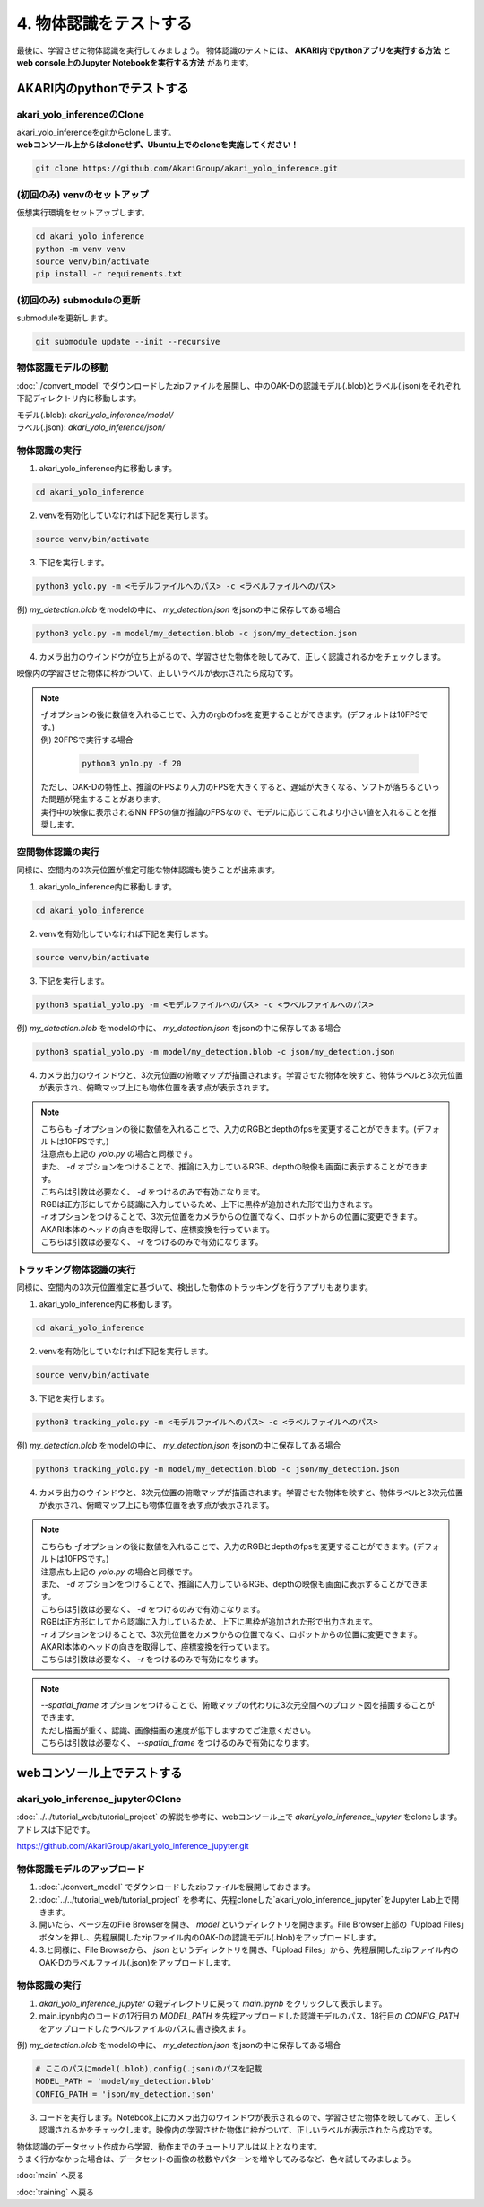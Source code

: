 ***********************************************************
4. 物体認識をテストする
***********************************************************
最後に、学習させた物体認識を実行してみましょう。
物体認識のテストには、 **AKARI内でpythonアプリを実行する方法** と **web console上のJupyter Notebookを実行する方法** があります。


===========================================================
AKARI内のpythonでテストする
===========================================================

-----------------------------------------------------------
akari_yolo_inferenceのClone
-----------------------------------------------------------

| akari_yolo_inferenceをgitからcloneします。
| **webコンソール上からはcloneせず、Ubuntu上でのcloneを実施してください！**

.. code-block:: bash

   git clone https://github.com/AkariGroup/akari_yolo_inference.git


-----------------------------------------------------------
(初回のみ) venvのセットアップ
-----------------------------------------------------------

| 仮想実行環境をセットアップします。

.. code-block:: bash

   cd akari_yolo_inference
   python -m venv venv
   source venv/bin/activate
   pip install -r requirements.txt

-----------------------------------------------------------
(初回のみ) submoduleの更新
-----------------------------------------------------------

| submoduleを更新します。

.. code-block:: bash

   git submodule update --init --recursive

-----------------------------------------------------------
物体認識モデルの移動
-----------------------------------------------------------

:doc:`./convert_model` でダウンロードしたzipファイルを展開し、中のOAK-Dの認識モデル(.blob)とラベル(.json)をそれぞれ下記ディレクトリ内に移動します。

| モデル(.blob): `akari_yolo_inference/model/`
| ラベル(.json): `akari_yolo_inference/json/`

-----------------------------------------------------------
物体認識の実行
-----------------------------------------------------------

1. akari_yolo_inference内に移動します。

.. code-block:: bash

   cd akari_yolo_inference

2. venvを有効化していなければ下記を実行します。

.. code-block:: bash

   source venv/bin/activate

3. 下記を実行します。

.. code-block:: bash

   python3 yolo.py -m <モデルファイルへのパス> -c <ラベルファイルへのパス>

例) `my_detection.blob` をmodelの中に、 `my_detection.json` をjsonの中に保存してある場合

.. code-block:: bash

   python3 yolo.py -m model/my_detection.blob -c json/my_detection.json

4. カメラ出力のウインドウが立ち上がるので、学習させた物体を映してみて、正しく認識されるかをチェックします。

| 映像内の学習させた物体に枠がついて、正しいラベルが表示されたら成功です。

.. note::

   | `-f` オプションの後に数値を入れることで、入力のrgbのfpsを変更することができます。(デフォルトは10FPSです。)
   | 例) 20FPSで実行する場合

      .. code-block:: bash

            python3 yolo.py -f 20

   | ただし、OAK-Dの特性上、推論のFPSより入力のFPSを大きくすると、遅延が大きくなる、ソフトが落ちるといった問題が発生することがあります。
   | 実行中の映像に表示されるNN FPSの値が推論のFPSなので、モデルに応じてこれより小さい値を入れることを推奨します。


-----------------------------------------------------------
空間物体認識の実行
-----------------------------------------------------------

同様に、空間内の3次元位置が推定可能な物体認識も使うことが出来ます。

..  youtube:: 4lPpDrTqanQ

1. akari_yolo_inference内に移動します。

.. code-block:: bash

   cd akari_yolo_inference

2. venvを有効化していなければ下記を実行します。

.. code-block:: bash

   source venv/bin/activate

3. 下記を実行します。

.. code-block:: bash

   python3 spatial_yolo.py -m <モデルファイルへのパス> -c <ラベルファイルへのパス>

例) `my_detection.blob` をmodelの中に、 `my_detection.json` をjsonの中に保存してある場合

.. code-block:: bash

   python3 spatial_yolo.py -m model/my_detection.blob -c json/my_detection.json

4. カメラ出力のウインドウと、3次元位置の俯瞰マップが描画されます。学習させた物体を映すと、物体ラベルと3次元位置が表示され、俯瞰マップ上にも物体位置を表す点が表示されます。

.. note::

   | こちらも `-f` オプションの後に数値を入れることで、入力のRGBとdepthのfpsを変更することができます。(デフォルトは10FPSです。)
   | 注意点も上記の `yolo.py` の場合と同様です。
   | また、 `-d` オプションをつけることで、推論に入力しているRGB、depthの映像も画面に表示することができます。
   | こちらは引数は必要なく、 `-d` をつけるのみで有効になります。
   | RGBは正方形にしてから認識に入力しているため、上下に黒枠が追加された形で出力されます。
   | `-r` オプションをつけることで、3次元位置をカメラからの位置でなく、ロボットからの位置に変更できます。
   | AKARI本体のヘッドの向きを取得して、座標変換を行っています。
   | こちらは引数は必要なく、 `-r` をつけるのみで有効になります。

-----------------------------------------------------------
トラッキング物体認識の実行
-----------------------------------------------------------

同様に、空間内の3次元位置推定に基づいて、検出した物体のトラッキングを行うアプリもあります。

..  youtube:: OlwG40fLblM

1. akari_yolo_inference内に移動します。

.. code-block:: bash

   cd akari_yolo_inference

2. venvを有効化していなければ下記を実行します。

.. code-block:: bash

   source venv/bin/activate

3. 下記を実行します。

.. code-block:: bash

   python3 tracking_yolo.py -m <モデルファイルへのパス> -c <ラベルファイルへのパス>

例) `my_detection.blob` をmodelの中に、 `my_detection.json` をjsonの中に保存してある場合

.. code-block:: bash

   python3 tracking_yolo.py -m model/my_detection.blob -c json/my_detection.json

4. カメラ出力のウインドウと、3次元位置の俯瞰マップが描画されます。学習させた物体を映すと、物体ラベルと3次元位置が表示され、俯瞰マップ上にも物体位置を表す点が表示されます。

.. note::

   | こちらも `-f` オプションの後に数値を入れることで、入力のRGBとdepthのfpsを変更することができます。(デフォルトは10FPSです。)
   | 注意点も上記の `yolo.py` の場合と同様です。
   | また、 `-d` オプションをつけることで、推論に入力しているRGB、depthの映像も画面に表示することができます。
   | こちらは引数は必要なく、 `-d` をつけるのみで有効になります。
   | RGBは正方形にしてから認識に入力しているため、上下に黒枠が追加された形で出力されます。
   | `-r` オプションをつけることで、3次元位置をカメラからの位置でなく、ロボットからの位置に変更できます。
   | AKARI本体のヘッドの向きを取得して、座標変換を行っています。
   | こちらは引数は必要なく、 `-r` をつけるのみで有効になります。

.. note::

   | `--spatial_frame` オプションをつけることで、俯瞰マップの代わりに3次元空間へのプロット図を描画することができます。
   | ただし描画が重く、認識、画像描画の速度が低下しますのでご注意ください。
   | こちらは引数は必要なく、 `--spatial_frame` をつけるのみで有効になります。

===========================================================
webコンソール上でテストする
===========================================================

-----------------------------------------------------------
akari_yolo_inference_jupyterのClone
-----------------------------------------------------------

| :doc:`../../tutorial_web/tutorial_project` の解説を参考に、webコンソール上で `akari_yolo_inference_jupyter` をcloneします。
| アドレスは下記です。

https://github.com/AkariGroup/akari_yolo_inference_jupyter.git

-----------------------------------------------------------
物体認識モデルのアップロード
-----------------------------------------------------------

1. :doc:`./convert_model` でダウンロードしたzipファイルを展開しておきます。

2. :doc:`../../tutorial_web/tutorial_project` を参考に、先程cloneした`akari_yolo_inference_jupyter`をJupyter Lab上で開きます。

3. 開いたら、ページ左のFile Browserを開き、 `model` というディレクトリを開きます。File Browser上部の「Upload Files」ボタンを押し、先程展開したzipファイル内のOAK-Dの認識モデル(.blob)をアップロードします。

4. 3.と同様に、File Browseから、 `json` というディレクトリを開き、「Upload Files」から、先程展開したzipファイル内のOAK-Dのラベルファイル(.json)をアップロードします。

-----------------------------------------------------------
物体認識の実行
-----------------------------------------------------------

1. `akari_yolo_inference_jupyter` の親ディレクトリに戻って `main.ipynb` をクリックして表示します。

2. main.ipynb内のコードの17行目の `MODEL_PATH` を先程アップロードした認識モデルのパス、18行目の `CONFIG_PATH` をアップロードしたラベルファイルのパスに書き換えます。

例) `my_detection.blob` をmodelの中に、 `my_detection.json` をjsonの中に保存してある場合

.. code-block:: python

   # ここのパスにmodel(.blob),config(.json)のパスを記載
   MODEL_PATH = 'model/my_detection.blob'
   CONFIG_PATH = 'json/my_detection.json'

3. コードを実行します。Notebook上にカメラ出力のウインドウが表示されるので、学習させた物体を映してみて、正しく認識されるかをチェックします。映像内の学習させた物体に枠がついて、正しいラベルが表示されたら成功です。


| 物体認識のデータセット作成から学習、動作までのチュートリアルは以上となります。
| うまく行かなかった場合は、データセットの画像の枚数やパターンを増やしてみるなど、色々試してみましょう。

:doc:`main` へ戻る

:doc:`training` へ戻る
